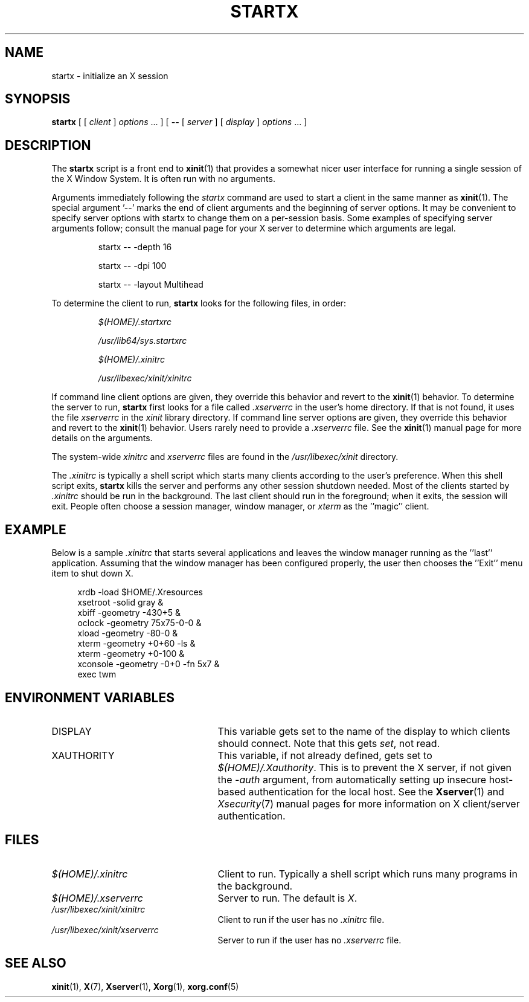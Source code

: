 .\"
.\" Copyright 1993, 1998  The Open Group
.\"
.\" Permission to use, copy, modify, distribute, and sell this software and its
.\" documentation for any purpose is hereby granted without fee, provided that
.\" the above copyright notice appear in all copies and that both that
.\" copyright notice and this permission notice appear in supporting
.\" documentation.
.\"
.\" The above copyright notice and this permission notice shall be included
.\" in all copies or substantial portions of the Software.
.\"
.\" THE SOFTWARE IS PROVIDED "AS IS", WITHOUT WARRANTY OF ANY KIND, EXPRESS
.\" OR IMPLIED, INCLUDING BUT NOT LIMITED TO THE WARRANTIES OF
.\" MERCHANTABILITY, FITNESS FOR A PARTICULAR PURPOSE AND NONINFRINGEMENT.
.\" IN NO EVENT SHALL THE OPEN GROUP BE LIABLE FOR ANY CLAIM, DAMAGES OR
.\" OTHER LIABILITY, WHETHER IN AN ACTION OF CONTRACT, TORT OR OTHERWISE,
.\" ARISING FROM, OUT OF OR IN CONNECTION WITH THE SOFTWARE OR THE USE OR
.\" OTHER DEALINGS IN THE SOFTWARE.
.\"
.\" Except as contained in this notice, the name of The Open Group shall
.\" not be used in advertising or otherwise to promote the sale, use or
.\" other dealings in this Software without prior written authorization
.\" from The Open Group.
.\"
.\"
.TH STARTX 1 "xinit 1.4.1" "X Version 11"
.SH NAME
startx \- initialize an X session
.SH SYNOPSIS
.B startx
[ [
.I client
]
.I options
\&\.\|.\|. ] [
.B \-\^\-
[
.I server
] [
.I display
]
.I options
\&.\|.\|. ]
.SH DESCRIPTION
The \fBstartx\fP script is a front end to
.BR xinit (1)
that provides a
somewhat nicer user interface for running a single session of the X
Window System.  It is often run with no arguments.
.PP
Arguments immediately following the
.I startx
command are used to start a client in the same manner as
.BR xinit (1).
The special argument
.RB '\-\^\-'
marks the end of client arguments and the beginning of server options.
It may be convenient to specify server options with startx to change them on a
per-session basis.
Some examples of specifying server arguments follow; consult
the manual page for your X server to determine which arguments are legal.
.RS
.PP
startx \-\^\- \-depth 16
.PP
startx \-\^\- \-dpi 100
.PP
startx \-\^\- \-layout Multihead
.RE
.PP
To determine the client to run,
.B startx
looks for the following files, in order:
.RS
.PP
.I $(HOME)/.startxrc
.PP
.I /usr/lib64/sys.startxrc
.PP
.I $(HOME)/.xinitrc
.PP
.I /usr/libexec/xinit/xinitrc
.RE
.PP
If command line client options are given, they override this
behavior and revert to the
.BR xinit (1)
behavior.
To determine the server to run,
.B startx
first looks for a file called
.I .xserverrc
in the user's home directory.  If that is not found, it uses
the file
.I xserverrc
in the
.I xinit
library directory.
If command line server options are given, they override this
behavior and revert to the
.BR xinit (1)
behavior.  Users rarely need to provide a
.I .xserverrc
file.
See the
.BR xinit (1)
manual page for more details on the arguments.
.PP
The system-wide
.I xinitrc
and
.I xserverrc
files are found in the
.I /usr/libexec/xinit
directory.
.PP
The
.I .xinitrc
is typically a shell script which starts many clients according to the
user's preference.  When this shell script exits,
.B startx
kills the server and performs any other session shutdown needed.
Most of the clients started by
.I .xinitrc
should be run in the background.  The last client should run in the
foreground; when it exits, the session will exit.  People often choose
a session manager, window manager, or \fIxterm\fP as the ''magic'' client.
.SH EXAMPLE
.PP
Below is a sample \fI\.xinitrc\fP that starts several applications and
leaves the window manager running as the ''last'' application.  Assuming that
the window manager has been configured properly, the user
then chooses the ''Exit'' menu item to shut down X.
.sp
.in +4
.nf
xrdb \-load $HOME/.Xresources
xsetroot \-solid gray &
xbiff \-geometry \-430+5 &
oclock \-geometry 75x75\-0\-0 &
xload \-geometry \-80\-0 &
xterm \-geometry +0+60 \-ls &
xterm \-geometry +0\-100 &
xconsole \-geometry \-0+0 \-fn 5x7 &
exec twm
.fi
.in -4
.SH "ENVIRONMENT VARIABLES"
.TP 25
DISPLAY
This variable gets set to the name of the display to which clients should
connect.  Note that this gets
.IR set ,
not read.
.TP 25
XAUTHORITY
This variable, if not already defined, gets set to
.IR $(HOME)/.Xauthority .
This is to prevent the X server, if not given the
.I \-auth
argument, from automatically setting up insecure host-based authentication
for the local host.  See the
.BR Xserver (1)
and
.IR Xsecurity (7)
manual pages for more information on X client/server authentication.
.SH FILES
.TP 25
.I $(HOME)/.xinitrc
Client to run.  Typically a shell script which runs many programs in
the background.
.TP 25
.I $(HOME)/.xserverrc
Server to run.  The default is
.IR X .
.TP 25
.I /usr/libexec/xinit/xinitrc
Client to run if the user has no
.I .xinitrc
file.
.TP 25
.I /usr/libexec/xinit/xserverrc
Server to run if the user has no
.I .xserverrc
file.
.SH "SEE ALSO"
.BR xinit (1),
.BR X (7),
.BR Xserver (1),
.BR Xorg (1),
.BR xorg.conf (5)
